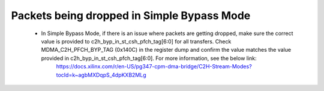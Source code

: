 .. _qdma_debug_topics:

Packets being dropped in Simple Bypass Mode
===========================================

    - In Simple Bypass Mode, if there is an issue where packets are getting dropped, make sure the correct value is provided to c2h_byp_in_st_csh_pfch_tag[6:0] for all transfers. Check MDMA_C2H_PFCH_BYP_TAG (0x140C) in the register dump and confirm the value matches the value provided in c2h_byp_in_st_csh_pfch_tag[6:0]. For more information, see the below link:
	https://docs.xilinx.com/r/en-US/pg347-cpm-dma-bridge/C2H-Stream-Modes?tocId=k~agbMXDqpS_4dpKXB2MLg

